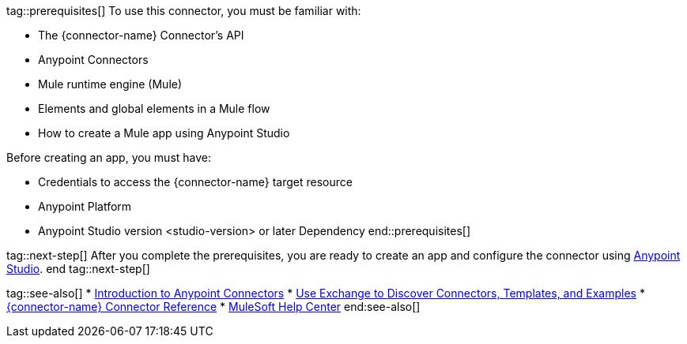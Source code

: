 // Partials for the Index Topic in the Connector Template

tag::prerequisites[]
To use this connector, you must be familiar with:

* The {connector-name} Connector’s API
* Anypoint Connectors
* Mule runtime engine (Mule)
* Elements and global elements in a Mule flow
* How to create a Mule app using Anypoint Studio

Before creating an app, you must have:

* Credentials to access the {connector-name} target resource
* Anypoint Platform
* Anypoint Studio version <studio-version> or later
Dependency
end::prerequisites[]


tag::next-step[]
After you complete the prerequisites, you are ready to create an app and configure the connector using xref:{lc-connector-name}-connector-Studio.adoc[Anypoint Studio].
end tag::next-step[]


tag::see-also[]
* xref:connectors::introduction/introduction-to-anypoint-connectors.adoc[Introduction to Anypoint Connectors]
* xref:connectors::introduction/intro-use-exchange.adoc[Use Exchange to Discover Connectors, Templates, and Examples]
* xref:{lc-connector-name}-connector-reference.adoc[{connector-name} Connector Reference]
* https://help.mulesoft.com[MuleSoft Help Center]
end:see-also[]
